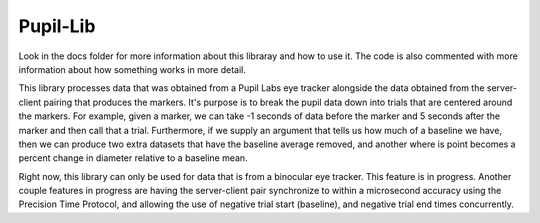 Pupil-Lib
----------

Look in the docs folder for more information about this libraray and 
how to use it. The code is also commented with more information about how
something works in more detail.

This library processes data that was obtained from a Pupil Labs eye tracker
alongside the data obtained from the server-client pairing that produces
the markers. It's purpose is to break the pupil data down into trials that
are centered around the markers. For example, given a marker, we can take 
-1 seconds of data before the marker and 5 seconds after the marker and 
then call that a trial. Furthermore, if we supply an argument that tells us
how much of a baseline we have, then we can produce two extra datasets that
have the baseline average removed, and another where is point becomes a
percent change in diameter relative to a baseline mean.

Right now, this library can only be used for data that is from a binocular
eye tracker. This feature is in progress. Another couple features in progress
are having the server-client pair synchronize to within a microsecond 
accuracy using the Precision Time Protocol, and allowing the use of negative
trial start (baseline), and negative trial end times concurrently.